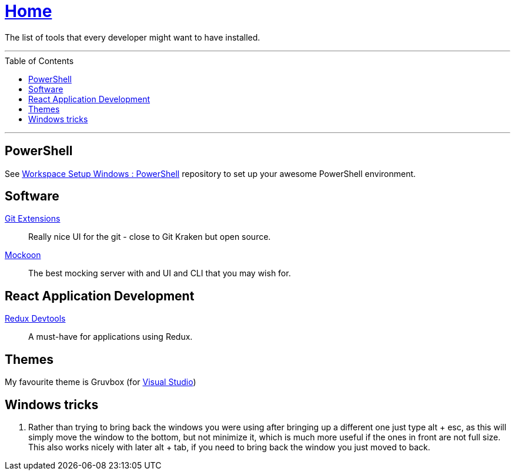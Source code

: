 :toc: macro
:powershell-config: link:https://github.com/kboom/workspace-setup-windows-powershell[Workspace Setup Windows : PowerShell]
:git-extensions: link:https://github.com/gitextensions/gitextensions[Git Extensions]
:tomorrow-theme: link:https://github.com/chriskempson/tomorrow-theme[Tomorrow Theme]
:powershell-docs: link:PowerShell.adoc[PowerShell]
:mockoon: link:https://mockoon.com/[Mockoon]
:redux-devtools: link:https://microsoftedge.microsoft.com/addons/detail/redux-devtools/nnkgneoiohoecpdiaponcejilbhhikei[Redux Devtools]


= link:README.adoc[Home]

The list of tools that every developer might want to have installed.

---

toc::[]

---

== PowerShell

See {powershell-config} repository to set up your awesome PowerShell environment.

== Software

{git-extensions}::
Really nice UI for the git - close to Git Kraken but open source.

{mockoon}::
The best mocking server with and UI and CLI that you may wish for.

== React Application Development

{redux-devtools}::
A must-have for applications using Redux.

== Themes

My favourite theme is Gruvbox (for https://marketplace.visualstudio.com/items?itemName=jeffkelly.gruvboxvs10[Visual Studio])

== Windows tricks

1. Rather than trying to bring back the windows you were using after bringing up a different one just type alt + esc, as this will simply move the window to the bottom, but not minimize it, which is much more useful if the ones in front are not full size. This also works nicely with later alt + tab, if you need to bring back the window you just moved to back.
